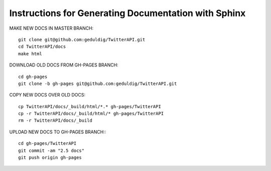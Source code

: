 Instructions for Generating Documentation with Sphinx
=====================================================

MAKE NEW DOCS IN MASTER BRANCH::

	git clone git@github.com:geduldig/TwitterAPI.git
	cd TwitterAPI/docs
	make html

DOWNLOAD OLD DOCS FROM GH-PAGES BRANCH::

	cd gh-pages
	git clone -b gh-pages git@github.com:geduldig/TwitterAPI.git

COPY NEW DOCS OVER OLD DOCS::

	cp TwitterAPI/docs/_build/html/*.* gh-pages/TwitterAPI
	cp -r TwitterAPI/docs/_build/html/* gh-pages/TwitterAPI
	rm -r TwitterAPI/docs/_build
					
UPLOAD NEW DOCS TO GH-PAGES BRANCH:::

	cd gh-pages/TwitterAPI
	git commit -am "2.5 docs"
	git push origin gh-pages
